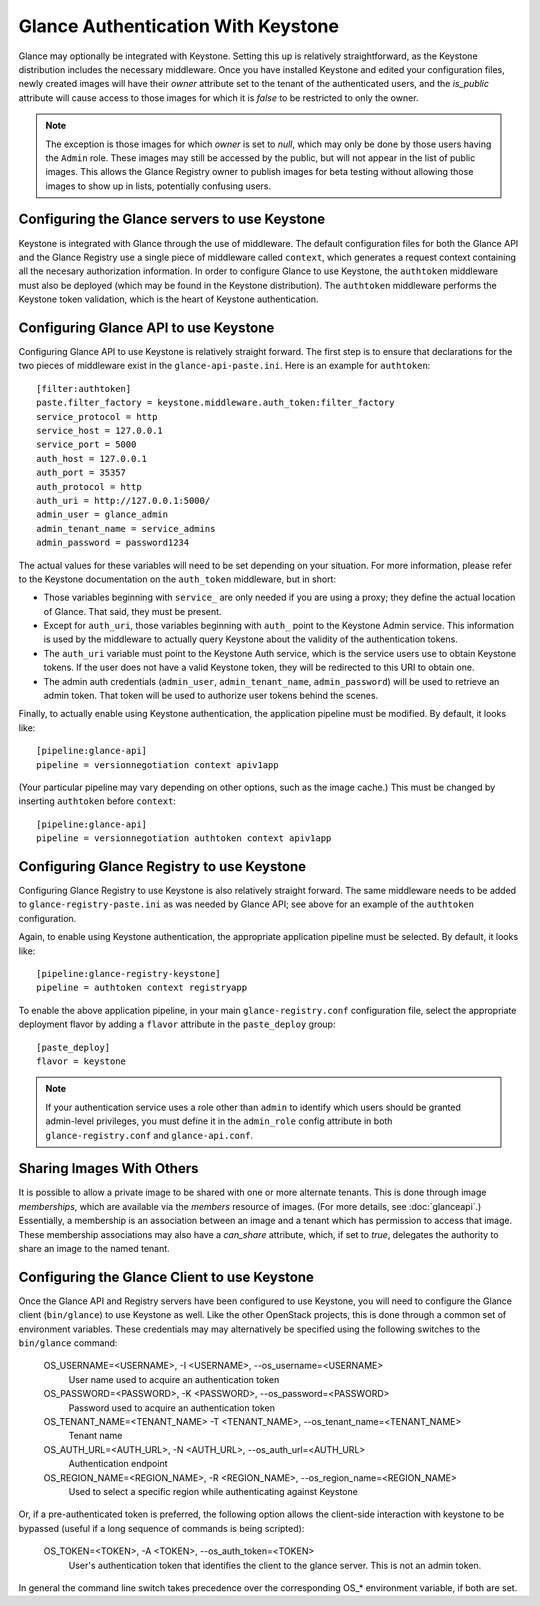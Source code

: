 ..
      Copyright 2010 OpenStack, LLC
      All Rights Reserved.

      Licensed under the Apache License, Version 2.0 (the "License"); you may
      not use this file except in compliance with the License. You may obtain
      a copy of the License at

          http://www.apache.org/licenses/LICENSE-2.0

      Unless required by applicable law or agreed to in writing, software
      distributed under the License is distributed on an "AS IS" BASIS, WITHOUT
      WARRANTIES OR CONDITIONS OF ANY KIND, either express or implied. See the
      License for the specific language governing permissions and limitations
      under the License.

Glance Authentication With Keystone
===================================

Glance may optionally be integrated with Keystone.  Setting this up is
relatively straightforward, as the Keystone distribution includes the
necessary middleware. Once you have installed Keystone
and edited your configuration files, newly created images will have
their `owner` attribute set to the tenant of the authenticated users,
and the `is_public` attribute will cause access to those images for
which it is `false` to be restricted to only the owner.

.. note::

  The exception is those images for which `owner` is set to `null`,
  which may only be done by those users having the ``Admin`` role.
  These images may still be accessed by the public, but will not
  appear in the list of public images.  This allows the Glance
  Registry owner to publish images for beta testing without allowing
  those images to show up in lists, potentially confusing users.


Configuring the Glance servers to use Keystone
----------------------------------------------

Keystone is integrated with Glance through the use of middleware. The
default configuration files for both the Glance API and the Glance
Registry use a single piece of middleware called ``context``, which
generates a request context containing all the necesary authorization
information. In order to configure Glance to use Keystone, the
``authtoken`` middleware must also be deployed (which may be found in the
Keystone distribution). The ``authtoken`` middleware performs the Keystone
token validation, which is the heart of Keystone authentication.

Configuring Glance API to use Keystone
--------------------------------------

Configuring Glance API to use Keystone is relatively straight
forward.  The first step is to ensure that declarations for the two
pieces of middleware exist in the ``glance-api-paste.ini``.  Here is
an example for ``authtoken``::

  [filter:authtoken]
  paste.filter_factory = keystone.middleware.auth_token:filter_factory
  service_protocol = http
  service_host = 127.0.0.1
  service_port = 5000
  auth_host = 127.0.0.1
  auth_port = 35357
  auth_protocol = http
  auth_uri = http://127.0.0.1:5000/
  admin_user = glance_admin
  admin_tenant_name = service_admins
  admin_password = password1234

The actual values for these variables will need to be set depending on
your situation.  For more information, please refer to the Keystone
documentation on the ``auth_token`` middleware, but in short:

* Those variables beginning with ``service_`` are only needed if you
  are using a proxy; they define the actual location of Glance.  That
  said, they must be present.
* Except for ``auth_uri``, those variables beginning with ``auth_``
  point to the Keystone Admin service.  This information is used by
  the middleware to actually query Keystone about the validity of the
  authentication tokens.
* The ``auth_uri`` variable must point to the Keystone Auth service,
  which is the service users use to obtain Keystone tokens.  If the
  user does not have a valid Keystone token, they will be redirected
  to this URI to obtain one.
* The admin auth credentials (``admin_user``, ``admin_tenant_name``,
  ``admin_password``) will be used to retrieve an admin token. That
  token will be used to authorize user tokens behind the scenes.

Finally, to actually enable using Keystone authentication, the
application pipeline must be modified.  By default, it looks like::

  [pipeline:glance-api]
  pipeline = versionnegotiation context apiv1app

(Your particular pipeline may vary depending on other options, such as
the image cache.)  This must be changed by inserting ``authtoken``
before ``context``::

  [pipeline:glance-api]
  pipeline = versionnegotiation authtoken context apiv1app

Configuring Glance Registry to use Keystone
-------------------------------------------

Configuring Glance Registry to use Keystone is also relatively
straight forward.  The same middleware needs to be added
to ``glance-registry-paste.ini`` as was needed by Glance API;
see above for an example of the ``authtoken`` configuration.

Again, to enable using Keystone authentication, the appropriate
application pipeline must be selected.  By default, it looks like::

  [pipeline:glance-registry-keystone]
  pipeline = authtoken context registryapp

To enable the above application pipeline, in your main ``glance-registry.conf``
configuration file, select the appropriate deployment flavor by adding a
``flavor`` attribute in the ``paste_deploy`` group::

  [paste_deploy]
  flavor = keystone

.. note::
  If your authentication service uses a role other than ``admin`` to identify
  which users should be granted admin-level privileges, you must define it
  in the ``admin_role`` config attribute in both ``glance-registry.conf`` and
  ``glance-api.conf``.

Sharing Images With Others
--------------------------

It is possible to allow a private image to be shared with one or more
alternate tenants.  This is done through image *memberships*, which
are available via the `members` resource of images.  (For more
details, see :doc:`glanceapi`.)  Essentially, a membership is an
association between an image and a tenant which has permission to
access that image.  These membership associations may also have a
`can_share` attribute, which, if set to `true`, delegates the
authority to share an image to the named tenant.

Configuring the Glance Client to use Keystone
---------------------------------------------

Once the Glance API and Registry servers have been configured to use
Keystone, you will need to configure the Glance client (``bin/glance``)
to use Keystone as well. Like the other OpenStack projects, this is
done through a common set of environment variables. These credentials may
may alternatively be specified using the following switches to
the ``bin/glance`` command:

  OS_USERNAME=<USERNAME>, -I <USERNAME>, --os_username=<USERNAME>
                        User name used to acquire an authentication token
  OS_PASSWORD=<PASSWORD>, -K <PASSWORD>, --os_password=<PASSWORD>
                        Password used to acquire an authentication token
  OS_TENANT_NAME=<TENANT_NAME> -T <TENANT_NAME>, --os_tenant_name=<TENANT_NAME>
                        Tenant name
  OS_AUTH_URL=<AUTH_URL>, -N <AUTH_URL>, --os_auth_url=<AUTH_URL>
                        Authentication endpoint
  OS_REGION_NAME=<REGION_NAME>, -R <REGION_NAME>, --os_region_name=<REGION_NAME>
                        Used to select a specific region while
                        authenticating against Keystone

Or, if a pre-authenticated token is preferred, the following option allows
the client-side interaction with keystone to be bypassed (useful if a long
sequence of commands is being scripted):

  OS_TOKEN=<TOKEN>, -A <TOKEN>, --os_auth_token=<TOKEN>
                        User's authentication token that identifies the
                        client to the glance server. This is not
                        an admin token.

In general the command line switch takes precedence over the corresponding
OS_* environment variable, if both are set.
